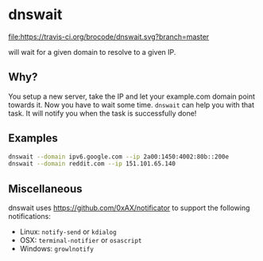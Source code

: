 * dnswait

  [[https://travis-ci.org/brocode/dnswait][file:https://travis-ci.org/brocode/dnswait.svg?branch=master]]

  will wait for a given domain to resolve to a given IP.

** Why?

  You setup a new server, take the IP and let your example.com domain point towards it. Now you have to wait some time.
  ~dnswait~ can help you with that task. It will notify you when the task is successfully done!

** Examples
  #+BEGIN_SRC bash
    dnswait --domain ipv6.google.com --ip 2a00:1450:4002:80b::200e
    dnswait --domain reddit.com --ip 151.101.65.140
  #+END_SRC

** Miscellaneous
  dnswait uses https://github.com/0xAX/notificator to support the following notifications:

  - Linux: ~notify-send~ or ~kdialog~
  - OSX: ~terminal-notifier~ or ~osascript~
  - Windows: ~growlnotify~
